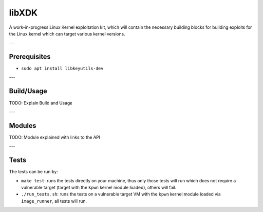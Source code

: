 libXDK
======

A work-in-progress Linux Kernel exploitation kit, which will contain the necessary building blocks for building exploits for the Linux kernel which can target various kernel versions.

---

Prerequisites
-------------

* ``sudo apt install libkeyutils-dev``

---

Build/Usage
-----

TODO: Explain Build and Usage

---

Modules
-----

TODO: Module explained with links to the API

---

Tests
-----

The tests can be run by:

* ``make test``: runs the tests directly on your machine, thus only those tests will run which does not require a vulnerable target (target with the ``kpwn`` kernel module loaded), others will fail.

* ``./run_tests.sh``: runs the tests on a vulnerable target VM with the ``kpwn`` kernel module loaded via ``image_runner``, all tests will run.

